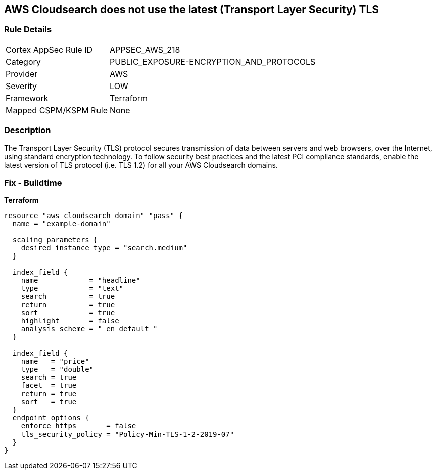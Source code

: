 == AWS Cloudsearch does not use the latest (Transport Layer Security) TLS


=== Rule Details

[cols="1,3"]
|===
|Cortex AppSec Rule ID |APPSEC_AWS_218
|Category |PUBLIC_EXPOSURE-ENCRYPTION_AND_PROTOCOLS
|Provider |AWS
|Severity |LOW
|Framework |Terraform
|Mapped CSPM/KSPM Rule |None
|===


=== Description 


The Transport Layer Security (TLS) protocol secures transmission of data between servers and web browsers, over the Internet, using standard encryption technology.
To follow security best practices and the latest PCI compliance standards, enable the latest version of TLS protocol (i.e.
TLS 1.2) for all your AWS Cloudsearch domains.

=== Fix - Buildtime


*Terraform* 




[source,go]
----
resource "aws_cloudsearch_domain" "pass" {
  name = "example-domain"

  scaling_parameters {
    desired_instance_type = "search.medium"
  }

  index_field {
    name            = "headline"
    type            = "text"
    search          = true
    return          = true
    sort            = true
    highlight       = false
    analysis_scheme = "_en_default_"
  }

  index_field {
    name   = "price"
    type   = "double"
    search = true
    facet  = true
    return = true
    sort   = true
  }
  endpoint_options {
    enforce_https       = false
    tls_security_policy = "Policy-Min-TLS-1-2-2019-07"
  }
}
----
